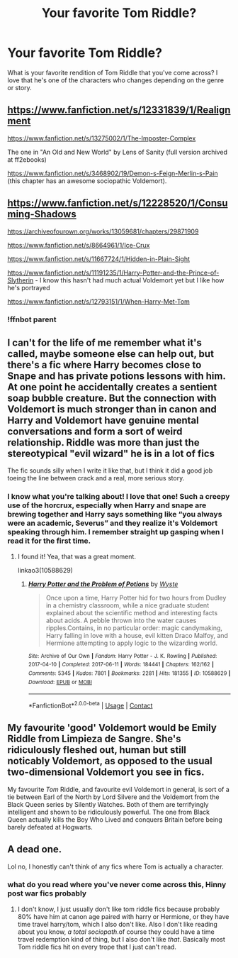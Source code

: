 #+TITLE: Your favorite Tom Riddle?

* Your favorite Tom Riddle?
:PROPERTIES:
:Author: darlingnicky
:Score: 10
:DateUnix: 1600825212.0
:DateShort: 2020-Sep-23
:FlairText: Request
:END:
What is your favorite rendition of Tom Riddle that you've come across? I love that he's one of the characters who changes depending on the genre or story.


** [[https://www.fanfiction.net/s/12331839/1/Realignment]]

[[https://www.fanfiction.net/s/13275002/1/The-Imposter-Complex]]

The one in "An Old and New World" by Lens of Sanity (full version archived at ff2ebooks)

[[https://www.fanfiction.net/s/3468902/19/Demon-s-Feign-Merlin-s-Pain]] (this chapter has an awesome sociopathic Voldemort).
:PROPERTIES:
:Author: Impossible-Poetry
:Score: 6
:DateUnix: 1600829622.0
:DateShort: 2020-Sep-23
:END:


** [[https://www.fanfiction.net/s/12228520/1/Consuming-Shadows]]

[[https://archiveofourown.org/works/13059681/chapters/29871909]]

[[https://www.fanfiction.net/s/8664961/1/Ice-Crux]]

[[https://www.fanfiction.net/s/11667724/1/Hidden-in-Plain-Sight]]

[[https://www.fanfiction.net/s/11191235/1/Harry-Potter-and-the-Prince-of-Slytherin]] - I know this hasn't had much actual Voldemort yet but I like how he's portrayed

[[https://www.fanfiction.net/s/12793151/1/When-Harry-Met-Tom]]
:PROPERTIES:
:Author: flitith12
:Score: 4
:DateUnix: 1600834811.0
:DateShort: 2020-Sep-23
:END:

*** !ffnbot parent
:PROPERTIES:
:Author: idk-what-2-put-here
:Score: 1
:DateUnix: 1600860814.0
:DateShort: 2020-Sep-23
:END:


** I can't for the life of me remember what it's called, maybe someone else can help out, but there's a fic where Harry becomes close to Snape and has private potions lessons with him. At one point he accidentally creates a sentient soap bubble creature. But the connection with Voldemort is much stronger than in canon and Harry and Voldemort have genuine mental conversations and form a sort of weird relationship. Riddle was more than just the stereotypical "evil wizard" he is in a lot of fics

The fic sounds silly when I write it like that, but I think it did a good job toeing the line between crack and a real, more serious story.
:PROPERTIES:
:Author: shaqb4
:Score: 3
:DateUnix: 1600891884.0
:DateShort: 2020-Sep-23
:END:

*** I know what you're talking about! I love that one! Such a creepy use of the horcrux, especially when Harry and snape are brewing together and Harry says something like “you always were an academic, Severus” and they realize it's Voldemort speaking through him. I remember straight up gasping when I read it for the first time.
:PROPERTIES:
:Author: darlingnicky
:Score: 3
:DateUnix: 1600892026.0
:DateShort: 2020-Sep-23
:END:

**** I found it! Yea, that was a great moment.

linkao3(10588629)
:PROPERTIES:
:Author: shaqb4
:Score: 2
:DateUnix: 1600892566.0
:DateShort: 2020-Sep-23
:END:

***** [[https://archiveofourown.org/works/10588629][*/Harry Potter and the Problem of Potions/*]] by [[https://www.archiveofourown.org/users/Wyste/pseuds/Wyste][/Wyste/]]

#+begin_quote
  Once upon a time, Harry Potter hid for two hours from Dudley in a chemistry classroom, while a nice graduate student explained about the scientific method and interesting facts about acids. A pebble thrown into the water causes ripples.Contains, in no particular order: magic candymaking, Harry falling in love with a house, evil kitten Draco Malfoy, and Hermione attempting to apply logic to the wizarding world.
#+end_quote

^{/Site/:} ^{Archive} ^{of} ^{Our} ^{Own} ^{*|*} ^{/Fandom/:} ^{Harry} ^{Potter} ^{-} ^{J.} ^{K.} ^{Rowling} ^{*|*} ^{/Published/:} ^{2017-04-10} ^{*|*} ^{/Completed/:} ^{2017-06-11} ^{*|*} ^{/Words/:} ^{184441} ^{*|*} ^{/Chapters/:} ^{162/162} ^{*|*} ^{/Comments/:} ^{5345} ^{*|*} ^{/Kudos/:} ^{7801} ^{*|*} ^{/Bookmarks/:} ^{2281} ^{*|*} ^{/Hits/:} ^{181355} ^{*|*} ^{/ID/:} ^{10588629} ^{*|*} ^{/Download/:} ^{[[https://archiveofourown.org/downloads/10588629/Harry%20Potter%20and%20the.epub?updated_at=1599595139][EPUB]]} ^{or} ^{[[https://archiveofourown.org/downloads/10588629/Harry%20Potter%20and%20the.mobi?updated_at=1599595139][MOBI]]}

--------------

*FanfictionBot*^{2.0.0-beta} | [[https://github.com/FanfictionBot/reddit-ffn-bot/wiki/Usage][Usage]] | [[https://www.reddit.com/message/compose?to=tusing][Contact]]
:PROPERTIES:
:Author: FanfictionBot
:Score: 1
:DateUnix: 1600892583.0
:DateShort: 2020-Sep-23
:END:


** My favourite 'good' Voldemort would be Emily Riddle from Limpieza de Sangre. She's ridiculously fleshed out, human but still noticably Voldemort, as opposed to the usual two-dimensional Voldemort you see in fics.

My favourite /Tom/ Riddle, and favourite evil Voldemort in general, is sort of a tie between Earl of the North by Lord Silvere and the Voldemort from the Black Queen series by Silently Watches. Both of them are terrifyingly intelligent and shown to be ridiculously powerful. The one from Black Queen actually kills the Boy Who Lived and conquers Britain before being barely defeated at Hogwarts.
:PROPERTIES:
:Author: Myreque_BTW
:Score: 3
:DateUnix: 1600848460.0
:DateShort: 2020-Sep-23
:END:


** A dead one.

Lol no, I honestly can't think of any fics where Tom is actually a character.
:PROPERTIES:
:Author: fuckwhotookmyname2
:Score: -1
:DateUnix: 1600842897.0
:DateShort: 2020-Sep-23
:END:

*** what do you read where you've never come across this, Hinny post war fics probably
:PROPERTIES:
:Author: idk-what-2-put-here
:Score: 4
:DateUnix: 1600860845.0
:DateShort: 2020-Sep-23
:END:

**** I don't know, I just usually don't like tom riddle fics because probably 80% have him at canon age paired with harry or Hermione, or they have time travel harry/tom, which I also don't like. Also I don't like reading about you know, /a total sociopath/.of course they could have a time travel redemption kind of thing, but I also don't like /that/. Basically most Tom riddle fics hit on every trope that I just can't read.
:PROPERTIES:
:Author: fuckwhotookmyname2
:Score: 1
:DateUnix: 1600867437.0
:DateShort: 2020-Sep-23
:END:
